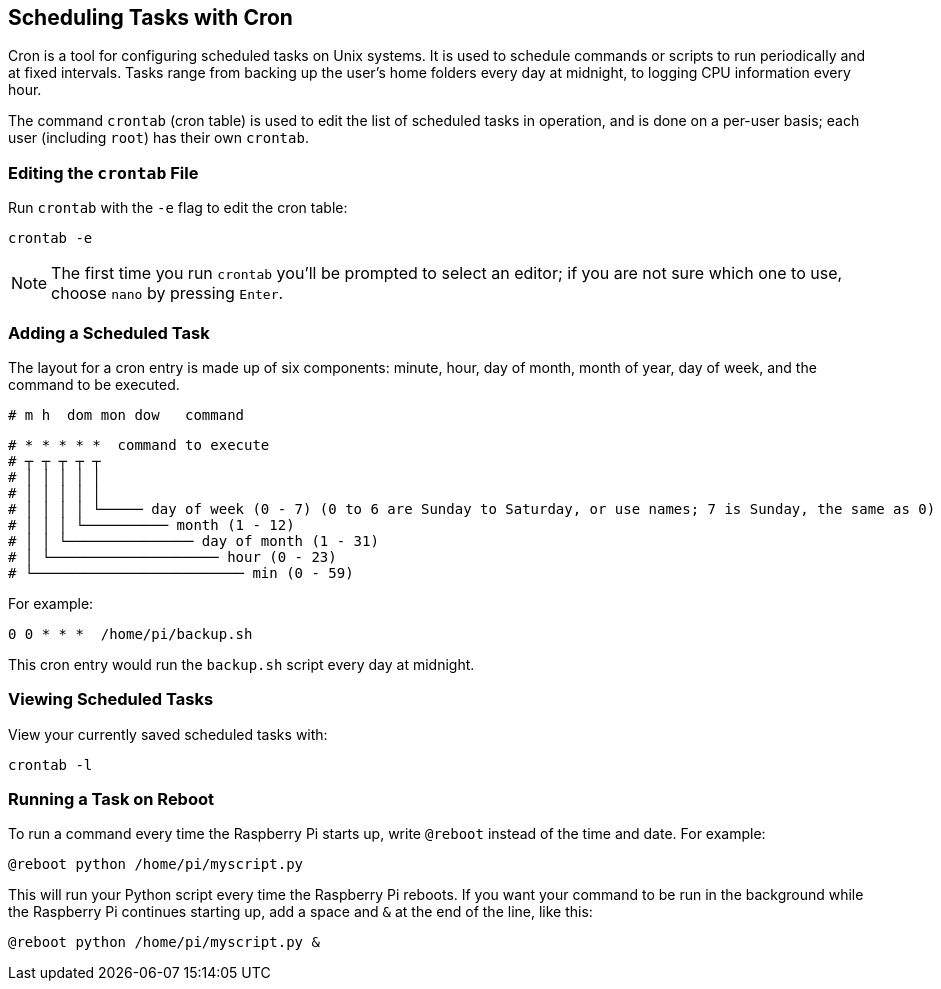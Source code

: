 == Scheduling Tasks with Cron

Cron is a tool for configuring scheduled tasks on Unix systems. It is used to schedule commands or scripts to run periodically and at fixed intervals. Tasks range from backing up the user's home folders every day at midnight, to logging CPU information every hour.

The command `crontab` (cron table) is used to edit the list of scheduled tasks in operation, and is done on a per-user basis; each user (including `root`) has their own `crontab`.

=== Editing the `crontab` File

Run `crontab` with the `-e` flag to edit the cron table:

[,bash]
----
crontab -e
----

NOTE: The first time you run `crontab` you'll be prompted to select an editor; if you are not sure which one to use, choose `nano` by pressing `Enter`.

=== Adding a Scheduled Task

The layout for a cron entry is made up of six components: minute, hour, day of month, month of year, day of week, and the command to be executed.

----
# m h  dom mon dow   command
----

----
# * * * * *  command to execute
# ┬ ┬ ┬ ┬ ┬
# │ │ │ │ │
# │ │ │ │ │
# │ │ │ │ └───── day of week (0 - 7) (0 to 6 are Sunday to Saturday, or use names; 7 is Sunday, the same as 0)
# │ │ │ └────────── month (1 - 12)
# │ │ └─────────────── day of month (1 - 31)
# │ └──────────────────── hour (0 - 23)
# └───────────────────────── min (0 - 59)
----

For example:

----
0 0 * * *  /home/pi/backup.sh
----

This cron entry would run the `backup.sh` script every day at midnight.

=== Viewing Scheduled Tasks

View your currently saved scheduled tasks with:

[,bash]
----
crontab -l
----

=== Running a Task on Reboot

To run a command every time the Raspberry Pi starts up, write `@reboot` instead of the time and date. For example:

----
@reboot python /home/pi/myscript.py
----

This will run your Python script every time the Raspberry Pi reboots. If you want your command to be run in the background while the Raspberry Pi continues starting up, add a space and `&` at the end of the line, like this:

----
@reboot python /home/pi/myscript.py &
----
